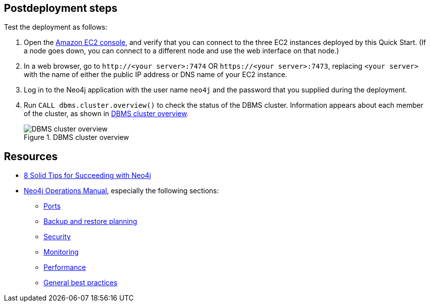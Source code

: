== Postdeployment steps

Test the deployment as follows:

. Open the https://console.aws.amazon.com/ec2/[Amazon EC2 console^], and verify that you can connect to the three EC2 instances deployed by this Quick Start. (If a node goes down, you can connect to a different node and use the web interface on that node.)

. In a web browser, go to `\http://<your server>:7474` OR `\https://<your server>:7473`, replacing `<your server>` with the name of either the public IP address or DNS name of your EC2 instance.

. Log in to the Neo4j application with the user name `neo4j` and the password that you supplied during the deployment.

. Run `CALL dbms.cluster.overview()` to check the status of the DBMS cluster. Information appears about each member of the cluster, as shown in <<dbms-cluster-overview>>.
+
[#dbms-cluster-overview]
.DBMS cluster overview
image::../docs/deployment_guide/images/dbms_cluster_overview.png[DBMS cluster overview]

== Resources

* https://neo4j.com/blog/8-tips-succeeding-with-neo4j/[8 Solid Tips for Succeeding with Neo4j^]

* https://neo4j.com/docs/operations-manual/current/[Neo4j Operations Manual^], especially the following sections:

** https://neo4j.com/docs/operations-manual/4.4/configuration/ports/[Ports^]

** https://neo4j.com/docs/operations-manual/current/backup-restore/planning/[Backup and restore planning^]

** https://neo4j.com/docs/operations-manual/current/security/[Security^]

** https://neo4j.com/docs/operations-manual/current/monitoring/[Monitoring^]

** https://neo4j.com/docs/operations-manual/current/performance/[Performance^]

** https://neo4j.com/blog/8-tips-succeeding-with-neo4j/[General best practices^]